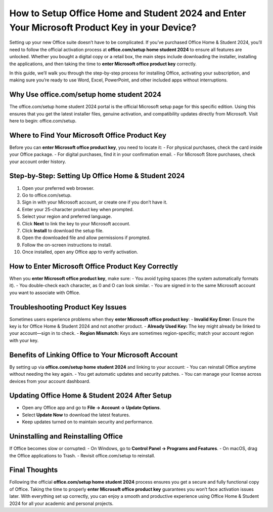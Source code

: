 How to Setup Office Home and Student 2024 and Enter Your Microsoft Product Key in your Device?
============================================================================

Setting up your new Office suite doesn’t have to be complicated. If you’ve purchased Office Home & Student 2024, you’ll need to follow the official activation process at **office.com/setup home student 2024** to ensure all features are unlocked. Whether you bought a digital copy or a retail box, the main steps include downloading the installer, installing the applications, and then taking the time to **enter Microsoft office product key** correctly.

.. raw:: html

   <div style="text-align:center;">
       <a href="https://office365setup.hostlink.click/" rel="noreferrer" style="background-color:#007BFF;color:white;padding:10px 20px;text-decoration:none;border-radius:5px;display:inline-block;font-weight:bold;">Get Started with Office Setup</a>
   </div>

In this guide, we’ll walk you through the step-by-step process for installing Office, activating your subscription, and making sure you’re ready to use Word, Excel, PowerPoint, and other included apps without interruptions.

Why Use office.com/setup home student 2024
------------------------------------------
The office.com/setup home student 2024 portal is the official Microsoft setup page for this specific edition. Using this ensures that you get the latest installer files, genuine activation, and compatibility updates directly from Microsoft.  
Visit here to begin: office.com/setup.

Where to Find Your Microsoft Office Product Key
-----------------------------------------------
Before you can **enter Microsoft office product key**, you need to locate it:  
- For physical purchases, check the card inside your Office package.  
- For digital purchases, find it in your confirmation email.  
- For Microsoft Store purchases, check your account order history.

Step-by-Step: Setting Up Office Home & Student 2024
---------------------------------------------------
1. Open your preferred web browser.  
2. Go to office.com/setup.  
3. Sign in with your Microsoft account, or create one if you don’t have it.  
4. Enter your 25-character product key when prompted.  
5. Select your region and preferred language.  
6. Click **Next** to link the key to your Microsoft account.  
7. Click **Install** to download the setup file.  
8. Open the downloaded file and allow permissions if prompted.  
9. Follow the on-screen instructions to install.  
10. Once installed, open any Office app to verify activation.

How to Enter Microsoft Office Product Key Correctly
----------------------------------------------------
When you **enter Microsoft office product key**, make sure:  
- You avoid typing spaces (the system automatically formats it).  
- You double-check each character, as 0 and O can look similar.  
- You are signed in to the same Microsoft account you want to associate with Office.

Troubleshooting Product Key Issues
----------------------------------
Sometimes users experience problems when they **enter Microsoft office product key**:  
- **Invalid Key Error:** Ensure the key is for Office Home & Student 2024 and not another product.  
- **Already Used Key:** The key might already be linked to your account—sign in to check.  
- **Region Mismatch:** Keys are sometimes region-specific; match your account region with your key.

Benefits of Linking Office to Your Microsoft Account
----------------------------------------------------
By setting up via **office.com/setup home student 2024** and linking to your account:  
- You can reinstall Office anytime without needing the key again.  
- You get automatic updates and security patches.  
- You can manage your license across devices from your account dashboard.

Updating Office Home & Student 2024 After Setup
------------------------------------------------
- Open any Office app and go to **File → Account → Update Options**.  
- Select **Update Now** to download the latest features.  
- Keep updates turned on to maintain security and performance.

Uninstalling and Reinstalling Office
------------------------------------
If Office becomes slow or corrupted:  
- On Windows, go to **Control Panel → Programs and Features**.  
- On macOS, drag the Office applications to Trash.  
- Revisit office.com/setup to reinstall.

Final Thoughts
--------------
Following the official **office.com/setup home student 2024** process ensures you get a secure and fully functional copy of Office. Taking the time to properly **enter Microsoft office product key** guarantees you won’t face activation issues later. With everything set up correctly, you can enjoy a smooth and productive experience using Office Home & Student 2024 for all your academic and personal projects.


